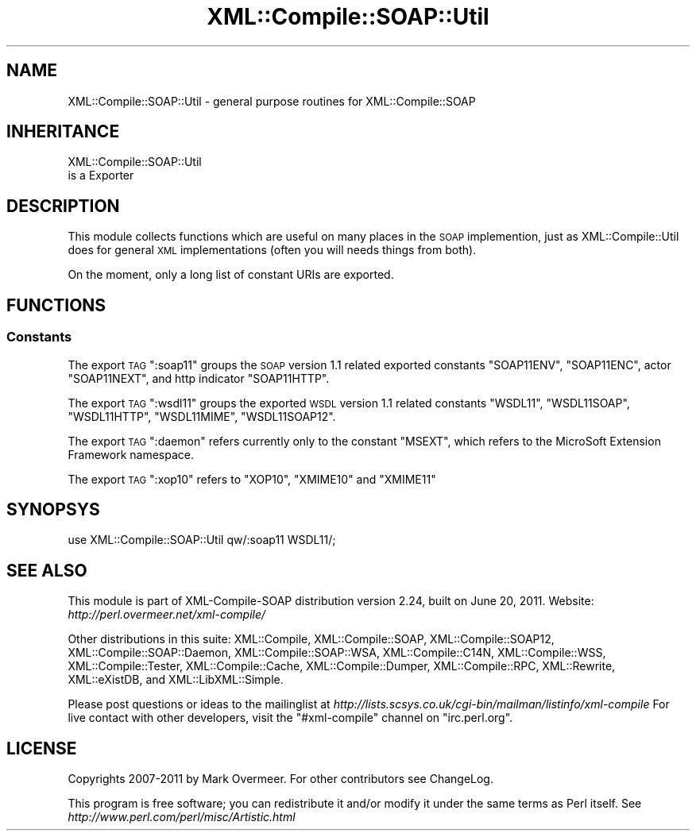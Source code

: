 .\" Automatically generated by Pod::Man 2.23 (Pod::Simple 3.14)
.\"
.\" Standard preamble:
.\" ========================================================================
.de Sp \" Vertical space (when we can't use .PP)
.if t .sp .5v
.if n .sp
..
.de Vb \" Begin verbatim text
.ft CW
.nf
.ne \\$1
..
.de Ve \" End verbatim text
.ft R
.fi
..
.\" Set up some character translations and predefined strings.  \*(-- will
.\" give an unbreakable dash, \*(PI will give pi, \*(L" will give a left
.\" double quote, and \*(R" will give a right double quote.  \*(C+ will
.\" give a nicer C++.  Capital omega is used to do unbreakable dashes and
.\" therefore won't be available.  \*(C` and \*(C' expand to `' in nroff,
.\" nothing in troff, for use with C<>.
.tr \(*W-
.ds C+ C\v'-.1v'\h'-1p'\s-2+\h'-1p'+\s0\v'.1v'\h'-1p'
.ie n \{\
.    ds -- \(*W-
.    ds PI pi
.    if (\n(.H=4u)&(1m=24u) .ds -- \(*W\h'-12u'\(*W\h'-12u'-\" diablo 10 pitch
.    if (\n(.H=4u)&(1m=20u) .ds -- \(*W\h'-12u'\(*W\h'-8u'-\"  diablo 12 pitch
.    ds L" ""
.    ds R" ""
.    ds C` ""
.    ds C' ""
'br\}
.el\{\
.    ds -- \|\(em\|
.    ds PI \(*p
.    ds L" ``
.    ds R" ''
'br\}
.\"
.\" Escape single quotes in literal strings from groff's Unicode transform.
.ie \n(.g .ds Aq \(aq
.el       .ds Aq '
.\"
.\" If the F register is turned on, we'll generate index entries on stderr for
.\" titles (.TH), headers (.SH), subsections (.SS), items (.Ip), and index
.\" entries marked with X<> in POD.  Of course, you'll have to process the
.\" output yourself in some meaningful fashion.
.ie \nF \{\
.    de IX
.    tm Index:\\$1\t\\n%\t"\\$2"
..
.    nr % 0
.    rr F
.\}
.el \{\
.    de IX
..
.\}
.\"
.\" Accent mark definitions (@(#)ms.acc 1.5 88/02/08 SMI; from UCB 4.2).
.\" Fear.  Run.  Save yourself.  No user-serviceable parts.
.    \" fudge factors for nroff and troff
.if n \{\
.    ds #H 0
.    ds #V .8m
.    ds #F .3m
.    ds #[ \f1
.    ds #] \fP
.\}
.if t \{\
.    ds #H ((1u-(\\\\n(.fu%2u))*.13m)
.    ds #V .6m
.    ds #F 0
.    ds #[ \&
.    ds #] \&
.\}
.    \" simple accents for nroff and troff
.if n \{\
.    ds ' \&
.    ds ` \&
.    ds ^ \&
.    ds , \&
.    ds ~ ~
.    ds /
.\}
.if t \{\
.    ds ' \\k:\h'-(\\n(.wu*8/10-\*(#H)'\'\h"|\\n:u"
.    ds ` \\k:\h'-(\\n(.wu*8/10-\*(#H)'\`\h'|\\n:u'
.    ds ^ \\k:\h'-(\\n(.wu*10/11-\*(#H)'^\h'|\\n:u'
.    ds , \\k:\h'-(\\n(.wu*8/10)',\h'|\\n:u'
.    ds ~ \\k:\h'-(\\n(.wu-\*(#H-.1m)'~\h'|\\n:u'
.    ds / \\k:\h'-(\\n(.wu*8/10-\*(#H)'\z\(sl\h'|\\n:u'
.\}
.    \" troff and (daisy-wheel) nroff accents
.ds : \\k:\h'-(\\n(.wu*8/10-\*(#H+.1m+\*(#F)'\v'-\*(#V'\z.\h'.2m+\*(#F'.\h'|\\n:u'\v'\*(#V'
.ds 8 \h'\*(#H'\(*b\h'-\*(#H'
.ds o \\k:\h'-(\\n(.wu+\w'\(de'u-\*(#H)/2u'\v'-.3n'\*(#[\z\(de\v'.3n'\h'|\\n:u'\*(#]
.ds d- \h'\*(#H'\(pd\h'-\w'~'u'\v'-.25m'\f2\(hy\fP\v'.25m'\h'-\*(#H'
.ds D- D\\k:\h'-\w'D'u'\v'-.11m'\z\(hy\v'.11m'\h'|\\n:u'
.ds th \*(#[\v'.3m'\s+1I\s-1\v'-.3m'\h'-(\w'I'u*2/3)'\s-1o\s+1\*(#]
.ds Th \*(#[\s+2I\s-2\h'-\w'I'u*3/5'\v'-.3m'o\v'.3m'\*(#]
.ds ae a\h'-(\w'a'u*4/10)'e
.ds Ae A\h'-(\w'A'u*4/10)'E
.    \" corrections for vroff
.if v .ds ~ \\k:\h'-(\\n(.wu*9/10-\*(#H)'\s-2\u~\d\s+2\h'|\\n:u'
.if v .ds ^ \\k:\h'-(\\n(.wu*10/11-\*(#H)'\v'-.4m'^\v'.4m'\h'|\\n:u'
.    \" for low resolution devices (crt and lpr)
.if \n(.H>23 .if \n(.V>19 \
\{\
.    ds : e
.    ds 8 ss
.    ds o a
.    ds d- d\h'-1'\(ga
.    ds D- D\h'-1'\(hy
.    ds th \o'bp'
.    ds Th \o'LP'
.    ds ae ae
.    ds Ae AE
.\}
.rm #[ #] #H #V #F C
.\" ========================================================================
.\"
.IX Title "XML::Compile::SOAP::Util 3"
.TH XML::Compile::SOAP::Util 3 "2011-06-20" "perl v5.12.3" "User Contributed Perl Documentation"
.\" For nroff, turn off justification.  Always turn off hyphenation; it makes
.\" way too many mistakes in technical documents.
.if n .ad l
.nh
.SH "NAME"
XML::Compile::SOAP::Util \- general purpose routines for XML::Compile::SOAP
.SH "INHERITANCE"
.IX Header "INHERITANCE"
.Vb 2
\& XML::Compile::SOAP::Util
\&   is a Exporter
.Ve
.SH "DESCRIPTION"
.IX Header "DESCRIPTION"
This module collects functions which are useful on many places in the
\&\s-1SOAP\s0 implemention, just as XML::Compile::Util does for general \s-1XML\s0
implementations (often you will needs things from both).
.PP
On the moment, only a long list of constant URIs are exported.
.SH "FUNCTIONS"
.IX Header "FUNCTIONS"
.SS "Constants"
.IX Subsection "Constants"
The export \s-1TAG\s0 \f(CW\*(C`:soap11\*(C'\fR groups the \s-1SOAP\s0 version 1.1 related exported
constants \f(CW\*(C`SOAP11ENV\*(C'\fR, \f(CW\*(C`SOAP11ENC\*(C'\fR, actor \f(CW\*(C`SOAP11NEXT\*(C'\fR, and http
indicator \f(CW\*(C`SOAP11HTTP\*(C'\fR.
.PP
The export \s-1TAG\s0 \f(CW\*(C`:wsdl11\*(C'\fR groups the exported \s-1WSDL\s0 version 1.1 related
constants \f(CW\*(C`WSDL11\*(C'\fR, \f(CW\*(C`WSDL11SOAP\*(C'\fR, \f(CW\*(C`WSDL11HTTP\*(C'\fR, \f(CW\*(C`WSDL11MIME\*(C'\fR,
\&\f(CW\*(C`WSDL11SOAP12\*(C'\fR.
.PP
The export \s-1TAG\s0 \f(CW\*(C`:daemon\*(C'\fR refers currently only to the constant \f(CW\*(C`MSEXT\*(C'\fR,
which refers to the MicroSoft Extension Framework namespace.
.PP
The export \s-1TAG\s0 \f(CW\*(C`:xop10\*(C'\fR refers to \f(CW\*(C`XOP10\*(C'\fR, \f(CW\*(C`XMIME10\*(C'\fR and \f(CW\*(C`XMIME11\*(C'\fR
.SH "SYNOPSYS"
.IX Header "SYNOPSYS"
.Vb 1
\& use XML::Compile::SOAP::Util qw/:soap11 WSDL11/;
.Ve
.SH "SEE ALSO"
.IX Header "SEE ALSO"
This module is part of XML-Compile-SOAP distribution version 2.24,
built on June 20, 2011. Website: \fIhttp://perl.overmeer.net/xml\-compile/\fR
.PP
Other distributions in this suite:
XML::Compile,
XML::Compile::SOAP,
XML::Compile::SOAP12,
XML::Compile::SOAP::Daemon,
XML::Compile::SOAP::WSA,
XML::Compile::C14N,
XML::Compile::WSS,
XML::Compile::Tester,
XML::Compile::Cache,
XML::Compile::Dumper,
XML::Compile::RPC,
XML::Rewrite,
XML::eXistDB,
and
XML::LibXML::Simple.
.PP
Please post questions or ideas to the mailinglist at
\&\fIhttp://lists.scsys.co.uk/cgi\-bin/mailman/listinfo/xml\-compile\fR
For live contact with other developers, visit the \f(CW\*(C`#xml\-compile\*(C'\fR channel
on \f(CW\*(C`irc.perl.org\*(C'\fR.
.SH "LICENSE"
.IX Header "LICENSE"
Copyrights 2007\-2011 by Mark Overmeer. For other contributors see ChangeLog.
.PP
This program is free software; you can redistribute it and/or modify it
under the same terms as Perl itself.
See \fIhttp://www.perl.com/perl/misc/Artistic.html\fR
